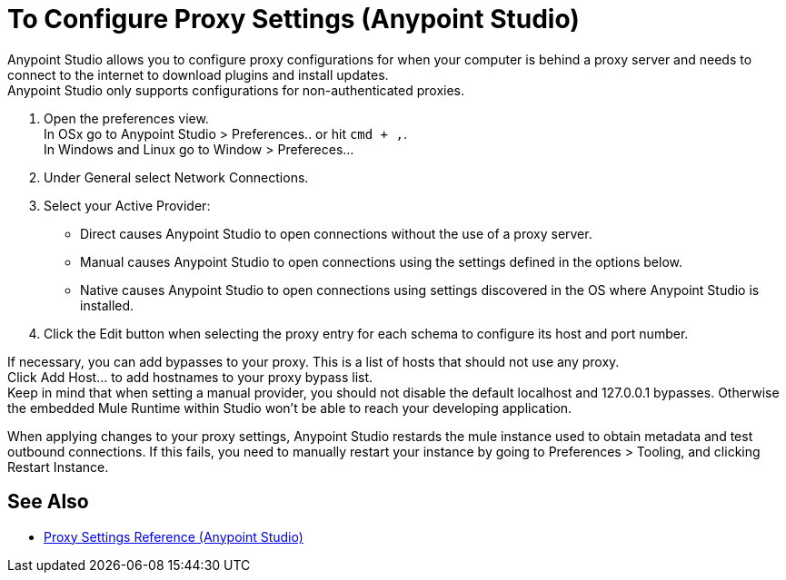 = To Configure Proxy Settings (Anypoint Studio)

Anypoint Studio allows you to configure proxy configurations for when your computer is behind a proxy server and needs to connect to the internet to download plugins and install updates. +
Anypoint Studio only supports configurations for non-authenticated proxies.

. Open the preferences view. +
In OSx go to Anypoint Studio > Preferences.. or hit `cmd + ,`. +
In Windows and Linux go to Window > Prefereces...
. Under General select Network Connections.
. Select your Active Provider: +
* Direct causes Anypoint Studio to open connections without the use of a proxy server.
* Manual causes Anypoint Studio to open connections using the settings defined in the options below.
* Native causes Anypoint Studio to open connections using settings discovered in the OS where Anypoint Studio is installed.
. Click the Edit button when selecting the proxy entry for each schema to configure its host and port number.

If necessary, you can add bypasses to your proxy. This is a list of hosts that should not use any proxy. +
Click Add Host... to add hostnames to your proxy bypass list. +
Keep in mind that when setting a manual provider, you should not disable the default localhost and 127.0.0.1 bypasses. Otherwise the embedded Mule Runtime within Studio won't be able to reach your developing application.

When applying changes to your proxy settings, Anypoint Studio restards the mule instance used to obtain metadata and test outbound connections.
If this fails, you need to manually restart your instance by going to Preferences > Tooling, and clicking Restart Instance.

== See Also

* link:/anypoint-studio/v/7.1/proxy-settings-reference[Proxy Settings Reference (Anypoint Studio)]
